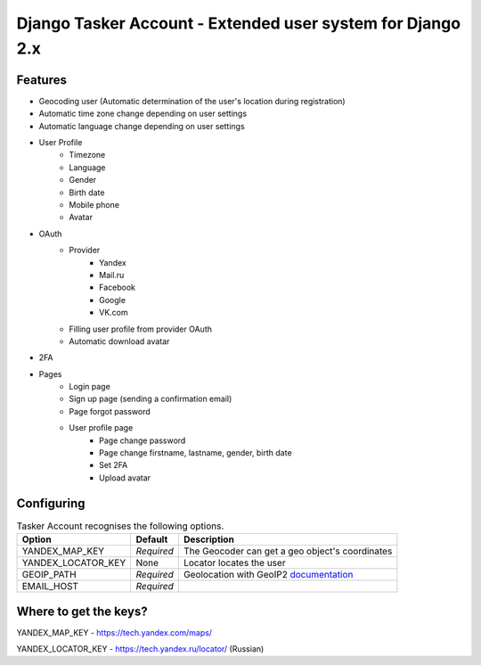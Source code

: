 Django Tasker Account - Extended user system for Django 2.x
------------------------------------------------------------------------

.. image:: https://travis-ci.org/kostya-ten/django_tasker_account.svg?branch=master
    :target: https://travis-ci.org/kostya-ten/django_tasker_account
    
    
Features
""""""""""""""""""
* Geocoding user (Automatic determination of the user's location during registration)
* Automatic time zone change depending on user settings
* Automatic language change depending on user settings  
* User Profile
   * Timezone
   * Language
   * Gender
   * Birth date
   * Mobile phone
   * Avatar
* OAuth
   * Provider
      * Yandex
      * Mail.ru
      * Facebook
      * Google
      * VK.com   
   * Filling user profile from provider OAuth
   * Automatic download avatar
* 2FA
* Pages
   * Login page
   * Sign up page (sending a confirmation email)
   * Page forgot password
   * User profile page
      * Page change password
      * Page change firstname, lastname, gender, birth date
      * Set 2FA
      * Upload avatar

Configuring
""""""""""""""""""

.. table:: Tasker Account recognises the following options.

    ==================== =========== =================================================================================================
    Option               Default     Description
    ==================== =========== =================================================================================================
    YANDEX_MAP_KEY       *Required*  The Geocoder can get a geo object's coordinates
    YANDEX_LOCATOR_KEY   None        Locator locates the user
    GEOIP_PATH           *Required*  Geolocation with GeoIP2  `documentation  <https://docs.djangoproject.com/en/dev/ref/contrib/gis/geoip2/>`_
    EMAIL_HOST           *Required*
    ==================== =========== =================================================================================================

Where to get the keys?
""""""""""""""""""
YANDEX_MAP_KEY - https://tech.yandex.com/maps/

YANDEX_LOCATOR_KEY - https://tech.yandex.ru/locator/ (Russian)

